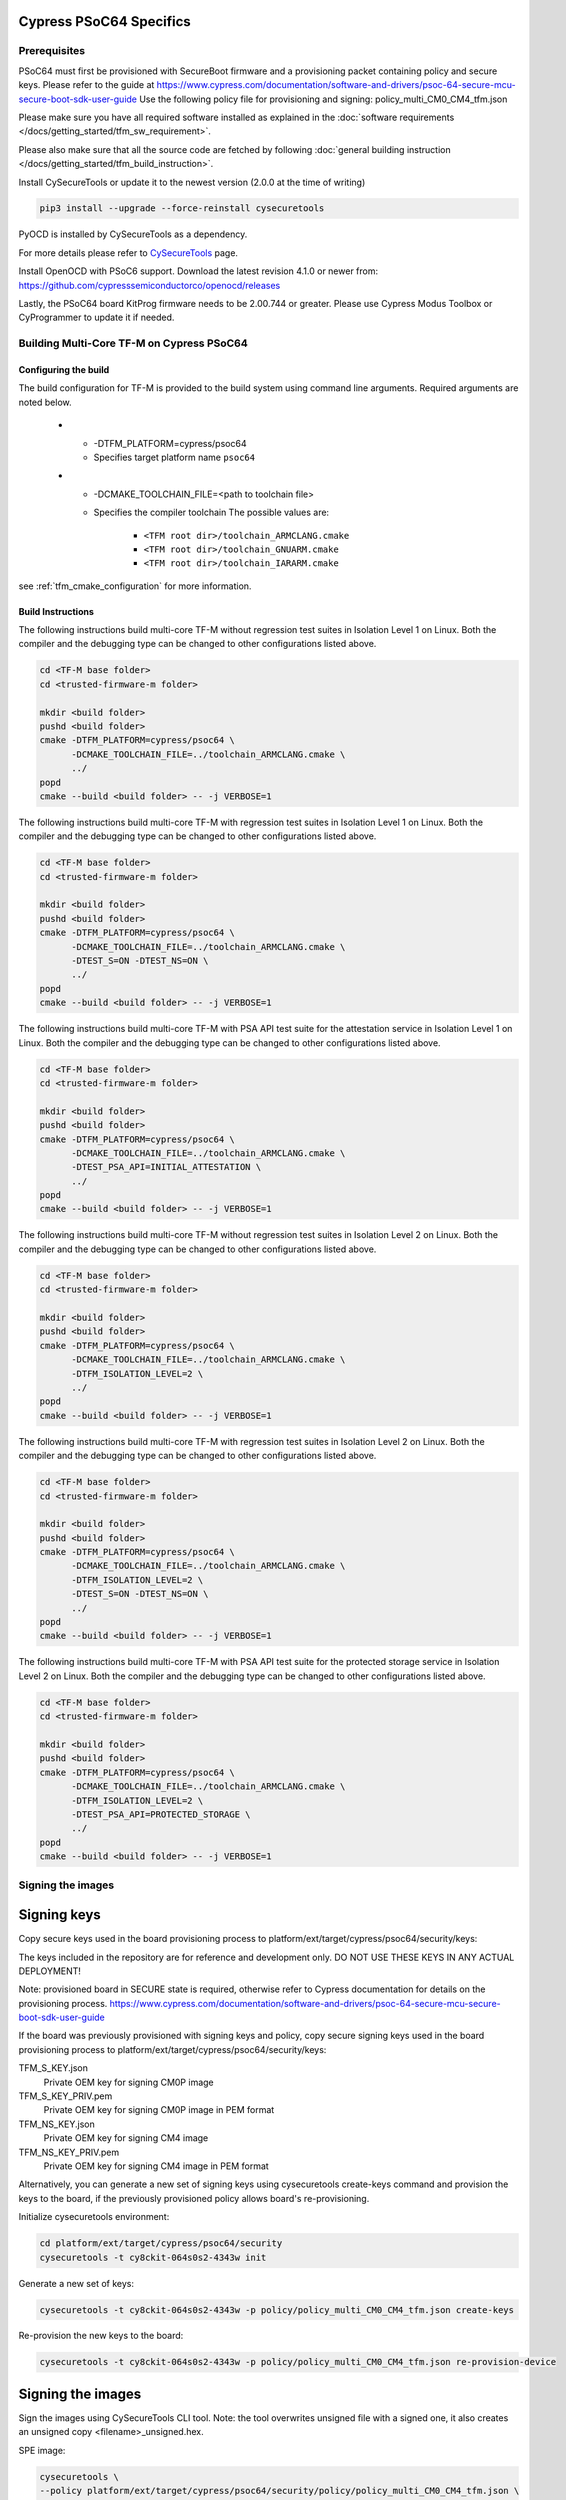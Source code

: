 ########################
Cypress PSoC64 Specifics
########################

*************
Prerequisites
*************

PSoC64 must first be provisioned with SecureBoot firmware and a provisioning packet
containing policy and secure keys. Please refer to the guide at
https://www.cypress.com/documentation/software-and-drivers/psoc-64-secure-mcu-secure-boot-sdk-user-guide
Use the following policy file for provisioning and signing:
policy_multi_CM0_CM4_tfm.json

Please make sure you have all required software installed as explained in the
:doc:`software requirements </docs/getting_started/tfm_sw_requirement>`.

Please also make sure that all the source code are fetched by following
:doc:`general building instruction </docs/getting_started/tfm_build_instruction>`.

Install CySecureTools or update it to the newest version (2.0.0 at the time of
writing)

.. code-block:: bash

    pip3 install --upgrade --force-reinstall cysecuretools

PyOCD is installed by CySecureTools as a dependency.

For more details please refer to
`CySecureTools <https://pypi.org/project/cysecuretools>`_ page.

Install OpenOCD with PSoC6 support. Download the latest revision 4.1.0
or newer from:
https://github.com/cypresssemiconductorco/openocd/releases

Lastly, the PSoC64 board KitProg firmware needs to be 2.00.744 or greater.
Please use Cypress Modus Toolbox or CyProgrammer to update it if needed.

******************************************
Building Multi-Core TF-M on Cypress PSoC64
******************************************

Configuring the build
=====================

The build configuration for TF-M is provided to the build system using command
line arguments. Required arguments are noted below.

   * - -DTFM_PLATFORM=cypress/psoc64
     - Specifies target platform name ``psoc64``

   * - -DCMAKE_TOOLCHAIN_FILE=<path to toolchain file>
     - Specifies the compiler toolchain
       The possible values are:

         - ``<TFM root dir>/toolchain_ARMCLANG.cmake``
         - ``<TFM root dir>/toolchain_GNUARM.cmake``
         - ``<TFM root dir>/toolchain_IARARM.cmake``

see :ref:`tfm_cmake_configuration` for
more information.

Build Instructions
==================

The following instructions build multi-core TF-M without regression test suites
in Isolation Level 1 on Linux.
Both the compiler and the debugging type can be changed to other configurations
listed above.

.. code-block:: bash

    cd <TF-M base folder>
    cd <trusted-firmware-m folder>

    mkdir <build folder>
    pushd <build folder>
    cmake -DTFM_PLATFORM=cypress/psoc64 \
          -DCMAKE_TOOLCHAIN_FILE=../toolchain_ARMCLANG.cmake \
          ../
    popd
    cmake --build <build folder> -- -j VERBOSE=1

The following instructions build multi-core TF-M with regression test suites
in Isolation Level 1 on Linux.
Both the compiler and the debugging type can be changed to other configurations
listed above.

.. code-block:: bash

    cd <TF-M base folder>
    cd <trusted-firmware-m folder>

    mkdir <build folder>
    pushd <build folder>
    cmake -DTFM_PLATFORM=cypress/psoc64 \
          -DCMAKE_TOOLCHAIN_FILE=../toolchain_ARMCLANG.cmake \
          -DTEST_S=ON -DTEST_NS=ON \
          ../
    popd
    cmake --build <build folder> -- -j VERBOSE=1

The following instructions build multi-core TF-M with PSA API test suite for
the attestation service in Isolation Level 1 on Linux.
Both the compiler and the debugging type can be changed to other configurations
listed above.

.. code-block:: bash

    cd <TF-M base folder>
    cd <trusted-firmware-m folder>

    mkdir <build folder>
    pushd <build folder>
    cmake -DTFM_PLATFORM=cypress/psoc64 \
          -DCMAKE_TOOLCHAIN_FILE=../toolchain_ARMCLANG.cmake \
          -DTEST_PSA_API=INITIAL_ATTESTATION \
          ../
    popd
    cmake --build <build folder> -- -j VERBOSE=1

The following instructions build multi-core TF-M without regression test suites
in Isolation Level 2 on Linux.
Both the compiler and the debugging type can be changed to other configurations
listed above.

.. code-block:: bash

    cd <TF-M base folder>
    cd <trusted-firmware-m folder>

    mkdir <build folder>
    pushd <build folder>
    cmake -DTFM_PLATFORM=cypress/psoc64 \
          -DCMAKE_TOOLCHAIN_FILE=../toolchain_ARMCLANG.cmake \
          -DTFM_ISOLATION_LEVEL=2 \
          ../
    popd
    cmake --build <build folder> -- -j VERBOSE=1

The following instructions build multi-core TF-M with regression test suites
in Isolation Level 2 on Linux.
Both the compiler and the debugging type can be changed to other configurations
listed above.

.. code-block:: bash

    cd <TF-M base folder>
    cd <trusted-firmware-m folder>

    mkdir <build folder>
    pushd <build folder>
    cmake -DTFM_PLATFORM=cypress/psoc64 \
          -DCMAKE_TOOLCHAIN_FILE=../toolchain_ARMCLANG.cmake \
          -DTFM_ISOLATION_LEVEL=2 \
          -DTEST_S=ON -DTEST_NS=ON \
          ../
    popd
    cmake --build <build folder> -- -j VERBOSE=1

The following instructions build multi-core TF-M with PSA API test suite for
the protected storage service in Isolation Level 2 on Linux.
Both the compiler and the debugging type can be changed to other configurations
listed above.

.. code-block:: bash

    cd <TF-M base folder>
    cd <trusted-firmware-m folder>

    mkdir <build folder>
    pushd <build folder>
    cmake -DTFM_PLATFORM=cypress/psoc64 \
          -DCMAKE_TOOLCHAIN_FILE=../toolchain_ARMCLANG.cmake \
          -DTFM_ISOLATION_LEVEL=2 \
          -DTEST_PSA_API=PROTECTED_STORAGE \
          ../
    popd
    cmake --build <build folder> -- -j VERBOSE=1

**********************
Signing the images
**********************

############
Signing keys
############

Copy secure keys used in the board provisioning process to
platform/ext/target/cypress/psoc64/security/keys:

The keys included in the repository are for reference and development only.
DO NOT USE THESE KEYS IN ANY ACTUAL DEPLOYMENT!

Note: provisioned board in SECURE state is required, otherwise refer to
Cypress documentation for details on the provisioning process.
https://www.cypress.com/documentation/software-and-drivers/psoc-64-secure-mcu-secure-boot-sdk-user-guide

If the board was previously provisioned with signing keys and policy, copy
secure signing keys used in the board provisioning process to
platform/ext/target/cypress/psoc64/security/keys:

TFM_S_KEY.json
  Private OEM key for signing CM0P image

TFM_S_KEY_PRIV.pem
  Private OEM key for signing CM0P image in PEM format

TFM_NS_KEY.json
  Private OEM key for signing CM4 image

TFM_NS_KEY_PRIV.pem
  Private OEM key for signing CM4 image in PEM format

Alternatively, you can generate a new set of signing keys using cysecuretools
create-keys command and provision the keys to the board, if the previously
provisioned policy allows board's re-provisioning.

Initialize cysecuretools environment:

.. code-block:: bash

    cd platform/ext/target/cypress/psoc64/security
    cysecuretools -t cy8ckit-064s0s2-4343w init

Generate a new set of keys:

.. code-block:: bash

    cysecuretools -t cy8ckit-064s0s2-4343w -p policy/policy_multi_CM0_CM4_tfm.json create-keys

Re-provision the new keys to the board:

.. code-block:: bash

    cysecuretools -t cy8ckit-064s0s2-4343w -p policy/policy_multi_CM0_CM4_tfm.json re-provision-device

##################
Signing the images
##################

Sign the images using CySecureTools CLI tool.
Note: the tool overwrites unsigned file with a signed one, it also creates an
unsigned copy <filename>_unsigned.hex.

SPE image:

.. code-block:: bash

    cysecuretools \
    --policy platform/ext/target/cypress/psoc64/security/policy/policy_multi_CM0_CM4_tfm.json \
    --target cy8ckit-064s0s2-4343w \
    sign-image \
    --hex <build folder>/bin/tfm_s.hex \
    --image-type BOOT \
    --image-id 1

NSPE image:

.. code-block:: bash

    cysecuretools \
    --policy platform/ext/target/cypress/psoc64/security/policy/policy_multi_CM0_CM4_tfm.json \
    --target cy8ckit-064s0s2-4343w \
    sign-image \
    --hex <build folder>/bin/tfm_ns.hex \
    --image-type BOOT \
    --image-id 16

* CySecureTools sign-image overwrites unsigned file with a signed one,
  also it creates an unsigned copy _unsigned.hex.

* image-type option: "--image-type BOOT" creates a signed hex file with offsets
  for the primary image slot. Use "--image-type UPGRADE" if you want to create
  an image for the secondary "upgrade" slot.
  When booting, CyBootloader will validate image in the secondary slot and copy
  it to the primary boot slot.

* image-id option: Each image has its own ID. By default, SPE image running on
  CM0P core has ID=1, NSPE image running on CM4 core has ID=16. Refer to the
  policy file for the actual ID's.


**********************
Programming the Device
**********************

After building and signing, the TFM images must be programmed into flash
memory on the PSoC64 device. There are three methods to program it.

DAPLink mode
============

Using KitProg3 mode button, switch it to DAPLink mode.
Mode LED should start blinking rapidly and depending on the host computer
settings DAPLINK will be mounted as a media storage device.
Otherwise, mount it manually.

Copy tfm hex files one by one to the DAPLINK device:

.. code-block:: bash

    cp <build folder>/bin/tfm_ns.hex <mount point>/DAPLINK/; sync
    cp <build folder>/bin/tfm_s.hex <mount point>/DAPLINK/; sync

OpenOCD
=======

Using KitProg3 mode button, switch to KitProg3 CMSIS-DAP BULK. Status LED
should be ON and not blinking for CMSIS-DAP BULK.

Before programming the images, erase PS partition if needed.
This will clear all data and force PS to reformat partition.

.. code-block:: bash

    ${OPENOCD_PATH}/bin/openocd \
            -s ${OPENOCD_PATH}/scripts \
            -f interface/kitprog3.cfg \
            -f target/psoc6_2m_secure.cfg \
            -c "init; reset init" \
            -c "flash erase_address 0x101c0000 0x10000" \
            -c "shutdown"

Note that the ``0x101C0000`` in the command above must match the PS start
address of the secure primary image specified in the file:

    platform/ext/target/cypress/psoc64/partition/flash_layout.h

so be sure to change it if you change that file.

To program the signed tfm_s and tfm_ns images to the device with openocd
(assuming OPENOCD_PATH is pointing at the openocd installation directory)
run the following commands:

.. code-block:: bash

    OPENOCD_PATH=<cyprogrammer dir>/openocd
    BUILD_DIR=<build folder>

    ${OPENOCD_PATH}/bin/openocd \
            -s ${OPENOCD_PATH}/scripts \
            -f interface/kitprog3.cfg \
            -f target/psoc6_2m_secure.cfg \
            -c "init; reset init" \
            -c "flash write_image erase ${BUILD_DIR}/bin/tfm_s.hex" \
            -c "shutdown"

    ${OPENOCD_PATH}/bin/openocd \
            -s ${OPENOCD_PATH}/scripts \
            -f interface/kitprog3.cfg \
            -f target/psoc6_2m_secure.cfg \
            -c "init; reset init" \
            -c "flash write_image erase ${BUILD_DIR}/bin/tfm_ns.hex" \
            -c "reset run"

PyOCD
=====

PyOCD is installed by CySecureTools automatically. It can be used
to program TFM images into the board.

Using KitProg3 mode button, switch to KitProg3 DAPLink mode.
Mode LED should start blinking rapidly.

Optionally, erase PS partition:

.. code-block:: bash

    pyocd erase -b CY8CKIT-064S0S2-4343W -s 0x101c0000+0x10000

To program the signed tfm_s and tfm_ns images to the device with pyocd
run the following commands:

.. code-block:: bash

    pyocd flash -b CY8CKIT-064S0S2-4343W ${BUILD_DIR}/bin/tfm_s.hex

    pyocd flash -b CY8CKIT-064S0S2-4343W ${BUILD_DIR}/bin/tfm_ns.hex


********************************
Provisioning device certificates
********************************

1. If not done yet, change to the psoc64 security directory and initialize
   cysecuretools environment:

.. code-block:: bash

    cd platform/ext/target/cypress/psoc64/security
    cysecuretools -t cy8ckit-064s0s2-4343w init

2. Create and copy rootCA files to "certificates" directory next to the policy
   directory (please refer to documentation of the used OS)

3. Switch the board in DAPLink mode by pressing the mode button or by issuing
   the following fw-loader command (fw-loader comes with Modus ToolBox software).
   Mode LED should be slowly blinking:

.. code-block:: bash

    fw-loader --mode kp3-daplink

4. Run reprov_helper.py. If running the script with default parameters,
   the script can be run as is:

.. code-block:: bash

    python3 reprov_helper.py

   Otherwise, run it with --help parameter to get the full list of options.

5. Confirm selected options. When prompted for a serial number, enter the board
   unique serial number (digits only, e.g. 00183).

6. Script will ask if you want to create new signing keys. Answer Yes to
   generate new signing keys in the keys directory, or No to retain and use the
   existing keys. After re-provisioning, from now on any images for
   this board will have to be signed with these keys.

7. The script will erase user images.
   Then the script will read device public key and create device certificates
   based on the board serial number, root certificate and the device public key.


*************************************************************
Provisioning Amazon Web Services root and device certificates
*************************************************************
Device running Amazon FreeRTOS and using Amazon Web Services (AWS)
requires AWS root and unique device certificate signed with the device key
for authentication. These certificates have to be provisioned into device.
The process is the following:

1. If not done yet, change to the psoc64 security directory and initialize
   cysecuretools environment:

.. code-block:: bash

    cd platform/ext/target/cypress/psoc64/security
    cysecuretools -t cy8ckit-064s0s2-4343w init

2. Obtain and copy rootCA files to  "certificates" directory next to the policy
   directory (please refer to AWS documentation)

3. Switch the board in DAPLink mode by pressing the mode button or by issuing
   the following fw-loader command (fw-loader comes with Modus ToolBox software).
   Mode LED should be slowly blinking:

.. code-block:: bash

    fw-loader --mode kp3-daplink

4. Run reprov_helper.py. If running the script with default parameters,
   the script can be run as is:

.. code-block:: bash

    python3 reprov_helper.py

   Otherwise, run it with --help parameter to get the full list of options.

5. Confirm selected options. When prompted for a serial number, enter the board
   unique serial number (digits only, e.g. 00183).

6. Script will ask if you want to create new signing keys. Answer Yes to
   generate new signing keys in the keys directory, or No to retain and use the
   existing keys. After re-provisioning, from now on any images for
   this board will have to be signed with these keys.

7. The script will erase user images.
   Then the script will read device public key and create device certificates
   based on the board serial number, root certificate and the device public key.

*Copyright (c) 2017-2020, Arm Limited. All rights reserved.*

*Copyright (c) 2019-2020, Cypress Semiconductor Corporation. All rights reserved.*
